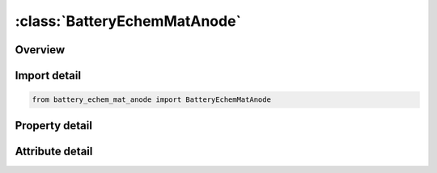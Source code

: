 





:class:`BatteryEchemMatAnode`
=============================


.. py:class:: battery_echem_mat_anode.BatteryEchemMatAnode(**kwargs)

   Bases: :py:obj:`ansys.dyna.core.lib.keyword_base.KeywordBase`


   
   DYNA BATTERY_ECHEM_MAT_ANODE keyword
















   ..
       !! processed by numpydoc !!


.. py:currentmodule:: BatteryEchemMatAnode

Overview
--------

.. tab-set::




   .. tab-item:: Properties

      .. list-table::
          :header-rows: 0
          :widths: auto

          * - :py:attr:`~pid`
            - Get or set the Part IDr
          * - :py:attr:`~iocpa`
            - Get or set the Material type for the open-circuit potential.
          * - :py:attr:`~capta`
            - Get or set the Coulombic capacity of anode material.
          * - :py:attr:`~s_xa`
            - Get or set the Initial Lithium stoichiometric coefficient of the anode side active material. For example LixWO3 (0<x<0.67).
          * - :py:attr:`~rada`
            - Get or set the Radius of spherical particles in the anode side active material. (m)
          * - :py:attr:`~ratea`
            - Get or set the Reaction rate constant for the anode electrode
          * - :py:attr:`~ranode`
            - Get or set the Film resistance for the anode electrode
          * - :py:attr:`~rhoea`
            - Get or set the Density of anode insertion material (electrode particles). (Kg/m3)
          * - :py:attr:`~rhofa`
            - Get or set the Density of the anode side inert filler. (Kg/m3)
          * - :py:attr:`~rhocca`
            - Get or set the Density of the anode side current collector. (Kg/m3)
          * - :py:attr:`~diffa`
            - Get or set the Diffusion coefficient of Lithium ions in the anode insertion material
          * - :py:attr:`~conda`
            - Get or set the Effective electronic conductivity of the anode porous electrode
          * - :py:attr:`~vfea`
            - Get or set the Volume fraction of electrolyte in the anode electrode
          * - :py:attr:`~vfpa`
            - Get or set the Volume fraction of the polymer phase in the anode electrode
          * - :py:attr:`~vffa`
            - Get or set the Volume fraction of the inert filler in the anode electrode
          * - :py:attr:`~vfga`
            - Get or set the Volume fraction of the gas in the anode electrode


   .. tab-item:: Attributes

      .. list-table::
          :header-rows: 0
          :widths: auto

          * - :py:attr:`~keyword`
            - 
          * - :py:attr:`~subkeyword`
            - 






Import detail
-------------

.. code-block:: python

    from battery_echem_mat_anode import BatteryEchemMatAnode

Property detail
---------------

.. py:property:: pid
   :type: Optional[int]


   
   Get or set the Part IDr
















   ..
       !! processed by numpydoc !!

.. py:property:: iocpa
   :type: Optional[int]


   
   Get or set the Material type for the open-circuit potential.
   EQ.1:   Lithium metal foil.
   EQ.2 : Titanium disulfide, LixTiS2(0 < x < 1).
   EQ.3 : Petroleum coke, Carbon.
   EQ.4 : MCMB 2510 carbon.
   EQ.5 : MCMB 2528 carbon
















   ..
       !! processed by numpydoc !!

.. py:property:: capta
   :type: Optional[float]


   
   Get or set the Coulombic capacity of anode material.
















   ..
       !! processed by numpydoc !!

.. py:property:: s_xa
   :type: Optional[float]


   
   Get or set the Initial Lithium stoichiometric coefficient of the anode side active material. For example LixWO3 (0<x<0.67).
















   ..
       !! processed by numpydoc !!

.. py:property:: rada
   :type: Optional[float]


   
   Get or set the Radius of spherical particles in the anode side active material. (m)
















   ..
       !! processed by numpydoc !!

.. py:property:: ratea
   :type: Optional[float]


   
   Get or set the Reaction rate constant for the anode electrode
















   ..
       !! processed by numpydoc !!

.. py:property:: ranode
   :type: Optional[float]


   
   Get or set the Film resistance for the anode electrode
















   ..
       !! processed by numpydoc !!

.. py:property:: rhoea
   :type: Optional[float]


   
   Get or set the Density of anode insertion material (electrode particles). (Kg/m3)
















   ..
       !! processed by numpydoc !!

.. py:property:: rhofa
   :type: Optional[float]


   
   Get or set the Density of the anode side inert filler. (Kg/m3)
















   ..
       !! processed by numpydoc !!

.. py:property:: rhocca
   :type: Optional[float]


   
   Get or set the Density of the anode side current collector. (Kg/m3)
















   ..
       !! processed by numpydoc !!

.. py:property:: diffa
   :type: Optional[float]


   
   Get or set the Diffusion coefficient of Lithium ions in the anode insertion material
















   ..
       !! processed by numpydoc !!

.. py:property:: conda
   :type: Optional[float]


   
   Get or set the Effective electronic conductivity of the anode porous electrode
















   ..
       !! processed by numpydoc !!

.. py:property:: vfea
   :type: Optional[float]


   
   Get or set the Volume fraction of electrolyte in the anode electrode
















   ..
       !! processed by numpydoc !!

.. py:property:: vfpa
   :type: Optional[float]


   
   Get or set the Volume fraction of the polymer phase in the anode electrode
















   ..
       !! processed by numpydoc !!

.. py:property:: vffa
   :type: Optional[float]


   
   Get or set the Volume fraction of the inert filler in the anode electrode
















   ..
       !! processed by numpydoc !!

.. py:property:: vfga
   :type: Optional[float]


   
   Get or set the Volume fraction of the gas in the anode electrode
















   ..
       !! processed by numpydoc !!



Attribute detail
----------------

.. py:attribute:: keyword
   :value: 'BATTERY'


.. py:attribute:: subkeyword
   :value: 'ECHEM_MAT_ANODE'







